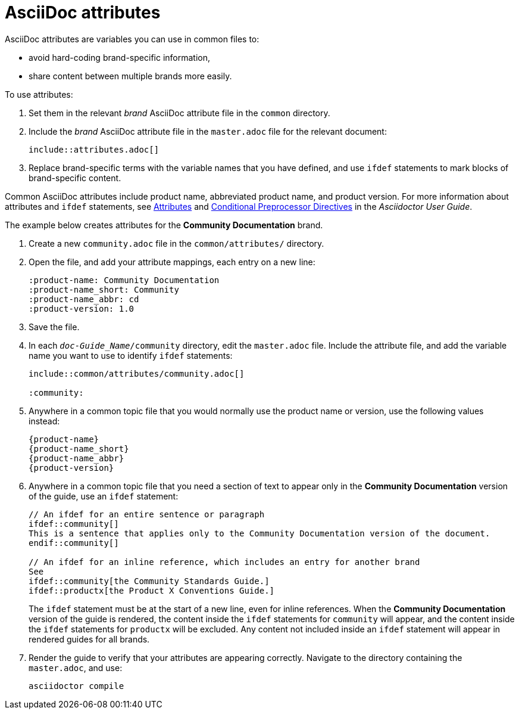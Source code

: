[id="ccg-asciidoc-attributes_{context}"]
= AsciiDoc attributes

AsciiDoc attributes are variables you can use in common files to:

* avoid hard-coding brand-specific information,
* share content between multiple brands more easily.

To use attributes:

. Set them in the relevant _brand_ AsciiDoc attribute file in the `common` directory.
. Include the _brand_ AsciiDoc attribute file in the `master.adoc` file for the relevant document:
+
[source,asciidoc]
----
\include::attributes.adoc[]
----
+
. Replace brand-specific terms with the variable names that you have defined, and use `ifdef` statements to mark blocks of brand-specific content.

Common AsciiDoc attributes include product name, abbreviated product name, and product version.
For more information about attributes  and `ifdef` statements, see http://asciidoctor.org/docs/user-manual/#attributes[Attributes^] and http://asciidoctor.org/docs/user-manual/#conditional-preprocessor-directives[Conditional Preprocessor Directives^] in the __Asciidoctor User Guide__.

The example below creates attributes for the *Community Documentation* brand.

. Create a new `community.adoc` file in the `common/attributes/` directory.

. Open the file, and add your attribute mappings, each entry on a new line:
+
[source,asciidoc]
----
:product-name: Community Documentation
:product-name_short: Community
:product-name_abbr: cd
:product-version: 1.0
----
+
. Save the file.
. In each `_doc-Guide_Name_/community` directory, edit the `master.adoc` file.
Include the attribute file, and add the variable name you want to use to identify `ifdef` statements:
+
[source,asciidoc]
----
\include::common/attributes/community.adoc[]

:community:
----
+
. Anywhere in a common topic file that you would normally use the product name or version, use the following values instead:
+
[source,asciidoc]
----
{product-name}
{product-name_short}
{product-name_abbr}
{product-version}
----
+
. Anywhere in a common topic file that you need a section of text to appear only in the *Community Documentation* version of the guide, use an `ifdef` statement:
+
[source,asciidoc]
----
// An ifdef for an entire sentence or paragraph
\ifdef::community[]
This is a sentence that applies only to the Community Documentation version of the document.
\endif::community[]

// An ifdef for an inline reference, which includes an entry for another brand
See
\ifdef::community[the Community Standards Guide.]
\ifdef::productx[the Product X Conventions Guide.]
----
+
The `ifdef` statement must be at the start of a new line, even for inline references.
When the *Community Documentation* version of the guide is rendered, the content inside the `ifdef` statements for `community` will appear, and the content inside the `ifdef` statements for `productx` will be excluded.
Any content not included inside an `ifdef` statement will appear in rendered guides for all brands.

. Render the guide to verify that your attributes are appearing correctly.
Navigate to the directory containing the `master.adoc`, and use:
+
----
asciidoctor compile
----

